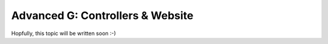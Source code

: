 .. _howto/rdtraining/G_website:

=================================
Advanced G: Controllers & Website
=================================

Hopfully, this topic will be written soon :-)
